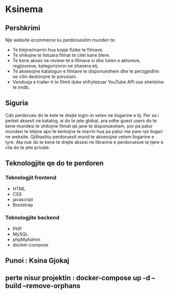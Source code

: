* Ksinema
** Pershkrimi
Nje website ecommerce ku perdoruesitm munden te:
- Te blejne/marrin hua kopje fizike te filmave.
- Te shikojne te listuara filmat te cilet kane blere.
- Te kene akses ne review-te e filmave si dhe listen e aktoreve, regjizoreve, kategorizimin ne
  zhanera etj.
- Te aksesojne katalogun e filmave te disponueshem dhe te perzgjedhin se cilin deshirojne te
  porosisin.
- Vendosja e trailer-it te filmit duke shfrytezuar YouTube API ose sherbime te imdb.

** Siguria
Cdo perdorues do te kete te drejte login-in veten ne llogarine e tij. Per sa i perket aksesit ne
katalog, ai do te jete global, pra edhe guest users do te kene mundesi te shikojne filmat qe jane te
disponueshem, por pa patur mundesi te blejne apo te kerkojne te marrin hua pa patur me pare nje
llogari ne website. Gjithashtu perdoruesit mund te aksesojne vetem llogarine e tyre. Ata nuk do te
kene te drejte aksesi ne librarine e perdoruesve te tjere e cila do te jete private.

** Teknologjite qe do te perdoren
*** Teknologjit frontend
- HTML
- CSS
- javascript
- Bootstrap

*** Teknologjite backend
- PHP
- MySQL
- phpMyAdmin
- docker-compose

** Punoi : Ksina Gjokaj

** perte nisur projektin : 	docker-compose up -d --build --remove-orphans
